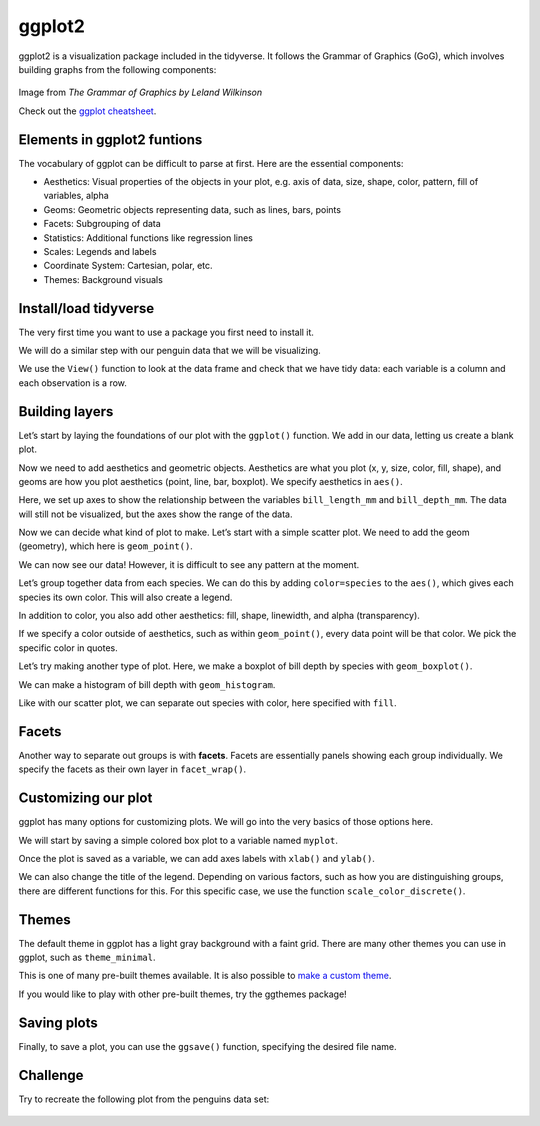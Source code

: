 ggplot2
=======

ggplot2 is a visualization package included in the tidyverse. It follows
the Grammar of Graphics (GoG), which involves building graphs from the
following components:



.. figure:: /_static/images/r/data-visualization/grammarofgraphics.png
   :alt: Image from *The Grammar of Graphics by Leland Wilkinson*

Image from *The Grammar of Graphics by Leland Wilkinson* 

Check out the `ggplot
cheatsheet <https://www.rstudio.com/resources/cheatsheets/#ggplot2>`__.

Elements in ggplot2 funtions
----------------------------

The vocabulary of ggplot can be difficult to parse at first. Here are
the essential components:

-  Aesthetics: Visual properties of the objects in your plot, e.g. axis
   of data, size, shape, color, pattern, fill of variables, alpha
-  Geoms: Geometric objects representing data, such as lines, bars,
   points
-  Facets: Subgrouping of data
-  Statistics: Additional functions like regression lines
-  Scales: Legends and labels
-  Coordinate System: Cartesian, polar, etc.
-  Themes: Background visuals

Install/load tidyverse
----------------------

The very first time you want to use a package you first need to install
it.

.. tab:: R

   .. code:: r

      # if you have never downloaded tidyverse uncomment the line below and run to install it
      install.packages('tidyverse')
      # load tidyverse
      library(tidyverse)

We will do a similar step with our penguin data that we will be
visualizing.

.. tab:: R

   .. code:: r

      install.packages("palmerpenguins")
      library(palmerpenguins)

We use the ``View()`` function to look at the data frame and check that
we have tidy data: each variable is a column and each observation is a
row.

.. tab:: R

   .. code:: r

      View(penguins)

Building layers
---------------

Let’s start by laying the foundations of our plot with the ``ggplot()``
function. We add in our data, letting us create a blank plot.

.. tab:: R

   .. code:: r

      ggplot(data=penguins)

.. tab:: Output
   :new-set:

   .. figure:: /_static/images/r/data-visualization/firstlayer.png

Now we need to add aesthetics and geometric objects. Aesthetics are what
you plot (x, y, size, color, fill, shape), and geoms are how you plot
aesthetics (point, line, bar, boxplot). We specify aesthetics in
``aes()``.

Here, we set up axes to show the relationship between the variables
``bill_length_mm`` and ``bill_depth_mm``. The data will still not be
visualized, but the axes show the range of the data.

.. tab:: R

   .. code:: r

      ggplot(data=penguins,aes(x=bill_length_mm,y=bill_depth_mm))

.. tab:: Output
   :new-set:

   .. figure:: /_static/images/r/data-visualization/Adding\ aes()-1.png

Now we can decide what kind of plot to make. Let’s start with a simple
scatter plot. We need to add the geom (geometry), which here is
``geom_point()``.

.. tab:: R

   .. code:: r

      ggplot(data=penguins,aes(x=bill_length_mm,y=bill_depth_mm))+
             geom_point()

.. tab:: Output
   :new-set:

   .. figure:: /_static/images/r/data-visualization/adding\ geom-1.png

We can now see our data! However, it is difficult to see any pattern at
the moment.

Let’s group together data from each species. We can do this by adding
``color=species`` to the ``aes()``, which gives each species its own
color. This will also create a legend.

.. tab:: R

   .. code:: r

      ggplot(data=penguins,aes(x=bill_length_mm,y=bill_depth_mm, color=species))+
               geom_point()

.. tab:: Output
   :new-set:

   .. figure:: /_static/images/r/data-visualization/Adding\ color-1.png

In addition to color, you also add other aesthetics: fill, shape,
linewidth, and alpha (transparency).

.. tab:: R

   .. code:: r

      ggplot(data = penguins, aes(x = bill_length_mm, y = bill_depth_mm, shape = species)) +
         geom_point()

.. tab:: Output

   .. figure:: /_static/images/r/data-visualization/Adding\ shape-1.png

If we specify a color outside of aesthetics, such as within
``geom_point()``, every data point will be that color. We pick the
specific color in quotes.

.. tab:: R

   .. code:: r

      ggplot(penguins, aes(x = bill_length_mm, y = bill_depth_mm)) +
      geom_point(color = "red")

.. tab:: Output
   :new-set:

   .. figure:: /_static/images/r/data-visualization/adding\ color\ to\ geom-1.png

Let’s try making another type of plot. Here, we make a boxplot of bill
depth by species with ``geom_boxplot()``.

.. tab:: R

   .. code:: r

      ggplot(data = penguins, aes(x = species, y = bill_depth_mm)) +
         geom_boxplot()

.. tab:: Output
   :new-set:

   .. figure:: /_static/images/r/data-visualization/boxplot-1.png

We can make a histogram of bill depth with ``geom_histogram``.

.. tab:: R

   .. code:: r

      ggplot(data = penguins, aes(x = bill_depth_mm)) +
         geom_histogram()

.. tab:: Output
   :new-set:

   .. figure:: /_static/images/r/data-visualization/histogram-1.png

Like with our scatter plot, we can separate out species with color, here
specified with ``fill``.

.. tab:: R

   .. code:: r

      ggplot(data = penguins, aes(x=bill_depth_mm, fill=species)) +
         geom_histogram(binwidth = 0.25)

.. tab:: Output

   .. figure:: /_static/images/r/data-visualization/unnamed-chunk-3-1.png
      
Facets
------

Another way to separate out groups is with **facets**. Facets are
essentially panels showing each group individually. We specify the
facets as their own layer in ``facet_wrap()``.

.. tab:: R

   .. code:: r

      ggplot(data = penguins, aes(x = bill_depth_mm)) +
         geom_histogram(binwidth = 0.25) +
         facet_wrap(~ species)

.. tab:: Output
   :new-set:

   .. figure:: /_static/images/r/data-visualization/creating\ multiple\ plots-1.png

Customizing our plot
--------------------

ggplot has many options for customizing plots. We will go into the very
basics of those options here.

We will start by saving a simple colored box plot to a variable named
``myplot``.

.. tab:: R

   .. code:: r

      myplot<- ggplot(data = penguins, aes(x = species, y = bill_depth_mm, color = species)) +
         geom_boxplot()
      myplot

.. tab:: Output
   :new-set:

   .. figure:: /_static/images/r/data-visualization/unnamed-chunk-4-1.png

Once the plot is saved as a variable, we can add axes labels with ``xlab()`` and ``ylab()``.

.. tab:: R

   .. code:: r

      myplot+
         xlab("Species")+
         ylab("Bill Depth")

.. tab:: Output
   :new-set:

   .. figure:: /_static/images/r/data-visualization/adding\ adding\ labels-1.png

We can also change the title of the legend. Depending on various
factors, such as how you are distinguishing groups, there are different
functions for this. For this specific case, we use the function
``scale_color_discrete()``.

.. tab:: R

   .. code:: r

      myplot+
         xlab("Species")+
         ylab("Bill Depth")+
         scale_color_discrete(name="Species of Penguin")

.. tab:: Output
   :new-set:

   .. figure:: /_static/images/r/data-visualization/Legends-1.png

Themes
------

The default theme in ggplot has a light gray background with a faint
grid. There are many other themes you can use in ggplot, such as
``theme_minimal``.

.. tab:: R

   .. code:: r

      myplot+
         xlab("Species")+
         ylab("Bill Depth")+
         scale_color_discrete(name="Species of Penguin")+
            theme_minimal()

.. tab:: Output
   :new-set:

   .. figure:: /_static/images/r/data-visualization/Themes-1.png

This is one of many pre-built themes available. It is also possible to
`make a custom
theme <https://ggplot2.tidyverse.org/reference/theme.html>`__.

If you would like to play with other pre-built themes, try the ggthemes
package!

.. tab:: R

   .. code:: r

      install.packages('ggthemes')
      library(ggthemes)
      +theme_tufte()
      +theme_fivethirtyeight()
      +theme_economist()
      +theme_wsj()
      +theme_solarized()

Saving plots
------------

Finally, to save a plot, you can use the ``ggsave()`` function,
specifying the desired file name.

.. tab:: R

   .. code:: r

      penguins_plot<-myplot+
         xlab("Species")+
         ylab("Bill Depth")+
         scale_color_discrete(name="Species of Penguin")+
            theme_minimal()

      ggsave("penguins_plot.pdf", penguins_plot, device="pdf")

.. tab:: Output
   
   .. code:: none

      ## Saving 7 x 5 in image

Challenge
---------

Try to recreate the following plot from the penguins data set:

.. figure:: /_static/images/r/data-visualization/challenge.png


.. collapse:: Solution

   .. container::

      .. tab:: R

         .. code:: r

               ggplot(data = penguins, aes(x = flipper_length_mm,y = body_mass_g)) +
                  geom_point(aes(color = species, 
                                 shape = species),
                                 size = 3,
                                 alpha = 0.8) +
               scale_color_manual(values = c("darkorange","purple","cyan4")) +
               labs(title = "Penguin size, Palmer Station LTER",
                     subtitle = "Flipper length and body mass for Adelie, Chinstrap and Gentoo Penguins",
                     x = "Flipper length (mm)",
                     y = "Body mass (g)",
                     color = "Penguin species",
                     shape = "Penguin species") +
               theme(legend.position = c(0.2, 0.7),
                     plot.title.position = "plot",
                     plot.caption = element_text(hjust = 0, face= "italic"),
                     plot.caption.position = "plot")


